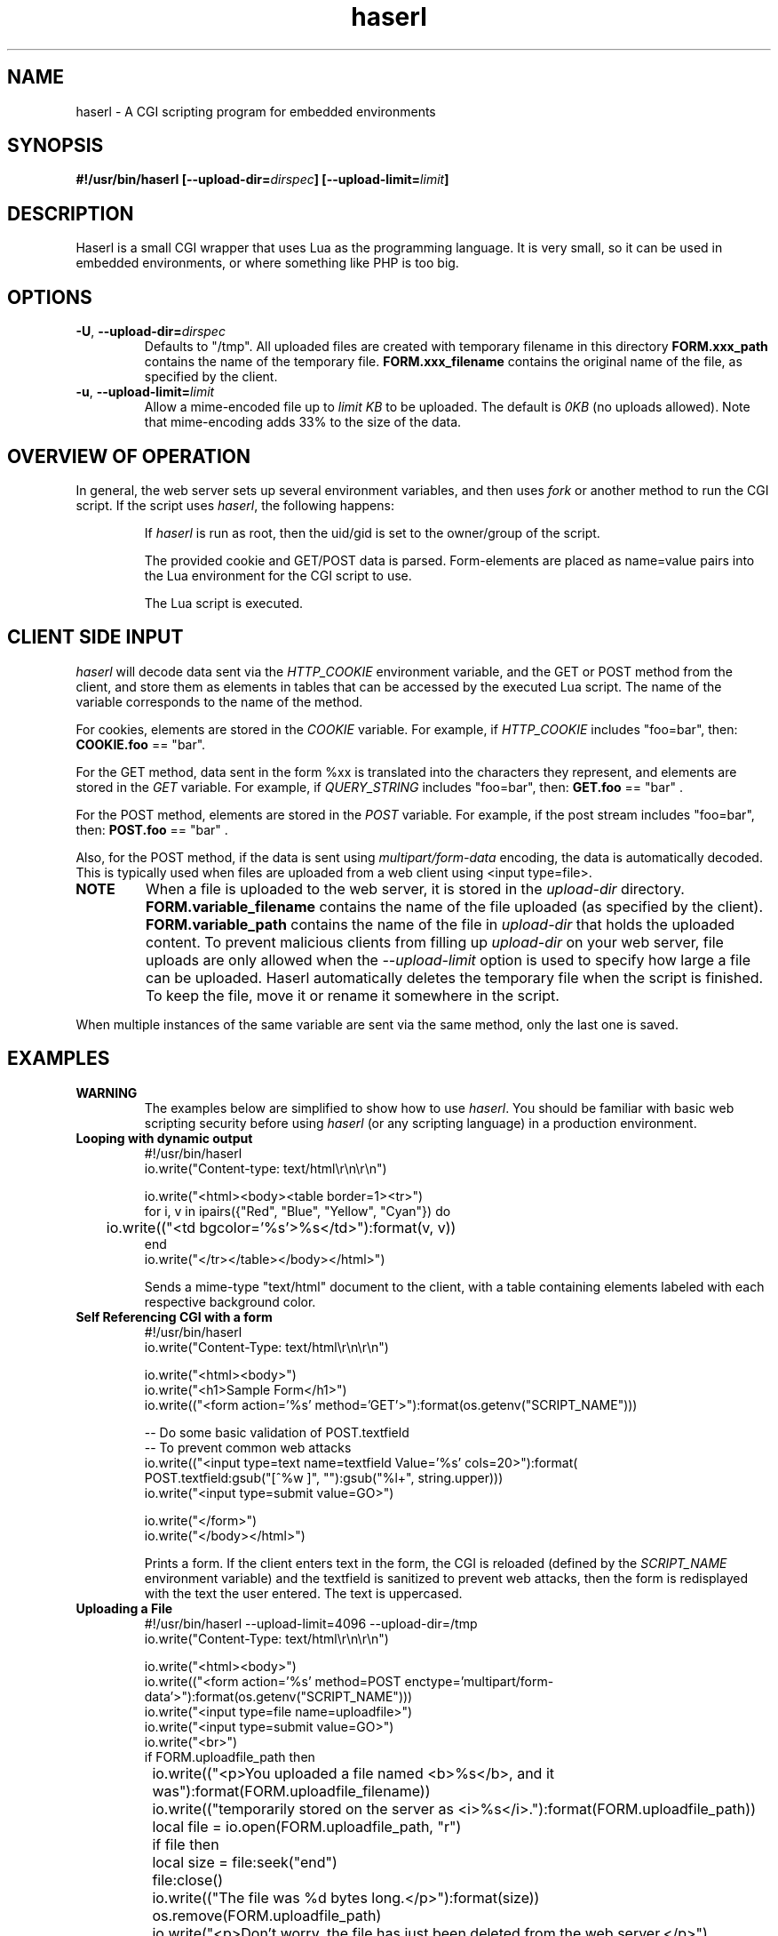 .\" Process with groff -man -Tascii haserl.1
.TH haserl 1 "August 2024"
.SH NAME
haserl \- A CGI scripting program for embedded environments
.SH SYNOPSIS
.BI "#!/usr/bin/haserl [\-\-upload\-dir=" dirspec "] [\-\-upload\-limit=" limit "]"

.SH DESCRIPTION
Haserl is a small CGI wrapper that uses Lua as the programming language. It is
very small, so it can be used in embedded environments, or where something like
PHP is too big.

.SH OPTIONS

.TP
\fB\-U\fR, \fB\-\-upload\-dir=\fIdirspec\fR
Defaults to "/tmp". All uploaded files are created with temporary filename in
this directory
.B FORM.xxx_path
contains the name of the temporary file.
.B FORM.xxx_filename
contains the original name of the file, as specified by the client.

.TP
\fB\-u\fR, \fB\-\-upload\-limit=\fIlimit\fR
Allow a mime-encoded file up to
.I limit KB
to be uploaded. The default is
.I 0KB
(no uploads allowed).
Note that mime-encoding adds 33% to the size of the data.

.SH OVERVIEW OF OPERATION

In general, the web server sets up several environment variables, and then uses
.I fork
or another method to run the CGI script. If the script uses
.IR haserl ,
the following happens:

.IP
If
.I haserl
is run as root, then the uid/gid is set to the owner/group of the script.

The provided cookie and GET/POST data is parsed. Form-elements are placed as
name=value pairs into the Lua environment for the CGI script to use.

The Lua script is executed.

.SH CLIENT SIDE INPUT
.I haserl
will decode data sent via the
.I HTTP_COOKIE
environment variable, and the GET or POST method from the client, and store them
as elements in tables that can be accessed by the executed Lua script. The name
of the variable corresponds to the name of the method.

For cookies, elements are stored in the
.I COOKIE
variable. For example, if
.I HTTP_COOKIE
includes "foo=bar", then:
.B COOKIE.foo
== "bar".

For the GET method, data sent in the form %xx is translated into the characters
they represent, and elements are stored in the
.I GET
variable. For example, if
.I QUERY_STRING
includes "foo=bar", then:
.B GET.foo
== "bar" .

For the POST method, elements are stored in the
.I POST
variable. For example, if the post stream includes "foo=bar", then:
.B POST.foo
== "bar" .

Also, for the POST method, if the data is sent using
.I "multipart/form\-data"
encoding, the data is automatically decoded. This is typically used when files
are uploaded from a web client using <input type=file>.

.TP
.B NOTE
When a file is uploaded to the web server, it is stored in the
.I upload-dir
directory.
.B FORM.variable_filename
contains the name of the file uploaded (as specified by the client).
.B FORM.variable_path
contains the name of the file in
.I upload-dir
that holds the uploaded content. To prevent malicious clients from filling up
.I upload-dir
on your web server, file uploads are only allowed when the
.I \-\-upload\-limit
option is used to specify how large a file can be uploaded. Haserl automatically
deletes the temporary file when the script is finished. To keep the file, move
it or rename it somewhere in the script.

.P
When multiple instances of the same variable are sent via the same method, only
the last one is saved.

.SH EXAMPLES
.TP
.B WARNING
The examples below are simplified to show how to use
.IR haserl .
You should be familiar with basic web scripting security before using
.I haserl
(or any scripting language) in a production environment.

.TP
.B Looping with dynamic output
.nf
#!/usr/bin/haserl
io.write("Content-type: text/html\\r\\n\\r\\n")

io.write("<html><body><table border=1><tr>")
for i, v in ipairs({"Red", "Blue", "Yellow", "Cyan"}) do
	io.write(("<td bgcolor='%s'>%s</td>"):format(v, v))
end
io.write("</tr></table></body></html>")
.fi

Sends a mime-type "text/html" document to the client, with a table
containing elements labeled with each respective background color.

.TP
.B Self Referencing CGI with a form
.nf
#!/usr/bin/haserl
io.write("Content-Type: text/html\\r\\n\\r\\n")

io.write("<html><body>")
io.write("<h1>Sample Form</h1>")
io.write(("<form action='%s' method='GET'>"):format(os.getenv("SCRIPT_NAME")))

-- Do some basic validation of POST.textfield
-- To prevent common web attacks
io.write(("<input type=text name=textfield Value='%s' cols=20>"):format(
         POST.textfield:gsub("[^%w ]", ""):gsub("%l+", string.upper)))
io.write("<input type=submit value=GO>")

io.write("</form>")
io.write("</body></html>")
.fi

Prints a form. If the client enters text in the form, the CGI is reloaded
(defined by the
.IR SCRIPT_NAME
environment variable) and the textfield is sanitized to prevent web attacks,
then the form is redisplayed with the text the user entered. The text is
uppercased.

.TP
.B Uploading a File
.nf
#!/usr/bin/haserl \-\-upload\-limit=4096 \-\-upload\-dir=/tmp
io.write("Content-Type: text/html\\r\\n\\r\\n")

io.write("<html><body>")
io.write(("<form action='%s' method=POST enctype='multipart/form-data'>"):format(os.getenv("SCRIPT_NAME")))
io.write("<input type=file name=uploadfile>")
io.write("<input type=submit value=GO>")
io.write("<br>")
if FORM.uploadfile_path then
	io.write(("<p>You uploaded a file named <b>%s</b>, and it was"):format(FORM.uploadfile_filename))
	io.write(("temporarily stored on the server as <i>%s</i>."):format(FORM.uploadfile_path))
	local file = io.open(FORM.uploadfile_path, "r")
	if file then
		local size = file:seek("end")
		file:close()
		io.write(("The file was %d bytes long.</p>"):format(size))
		os.remove(FORM.uploadfile_path)
		io.write("<p>Don't worry, the file has just been deleted from the web server.</p>")
	end
else
	io.write("You haven't uploaded a file yet.")
end
io.write("</form>")
io.write("</body></html>")
.fi

Displays a form that allows for file uploading. This is accomplished by using the
.B \-\-upload\-limit
and by setting the form
.I enctype
.RI "to " multipart/form\-data.
If the client sends a file, then some information regarding the file is printed,
and then deleted. Otherwise, the form states that the client has not uploaded a
file.

.SH SAFETY FEATURES
.TP
.B Privilege Dropping
If run as root (usually due to being installed with suid),
.I haserl
will set its uid/gid to that of the owner/group of the script. This can be used
to have a set of CGI scripts where each has a different privilege level. If the
.I haserl
binary is not run as root, then the CGI scripts will run with the uid/gid of the
web server.

.TP
.B Reject command line parameters given on the URL
If the URL does not contain an unencoded "=", then the CGI spec states the
options are to be used as command-line parameters to the program. For instance,
according to the CGI spec:
.I http://192.168.0.1/test.cgi?\-\-upload\-limit%3d2000&foo%3dbar
.RS
Should set the upload-limit to 2000KB in addition to setting "Foo=bar". To
protect against clients enabling their own uploads,
.I haserl
rejects any command-line options beyond argv[2]. If invoked as a #! script, the
interpreter is argv[0], all command-line options listed in the #! line are
combined into argv[1], and the script name is argv[2].

.SH LUAC

.I luac
can be used to produce a precompiled Lua chunk. All Lua features listed above
are still available.

Here is an example of a trivial script, converted into a luac CGI script:

Given the file test.lua:
.RS
.nf
io.write("Content-Type: text/plain\\r\\n\\r\\n")
io.write("Hello, world!\\r\\n")
.fi
.RE

It can be compiled with luac:
.RS
luac \-o test.luac \-s test.lua
.RE

And then a wrapper script to call it:
.RS
.nf
#!/bin/sh
exec haserl test.luac
.fi
.RE

.SH NAME
The name "haserl" comes from the Bavarian word for "bunny." At first glance it
may be small and cute, but
.I haserl
is more like the bunny from
.IR "Monty Python & The Holy Grail" .
In the words of Tim the Wizard,
.I That's the most foul, cruel & bad-tempered rodent you ever set eyes on!

Haserl can be thought of the CGI equivalent to
.IR netcat .
Both are small, powerful, and have very little in the way of extra features. Like
.IR netcat ", " haserl
attempts to do its job with the least amount of extra "fluff".

.SH AUTHORS
neeshy <neeshy@tfwno.gf>
.br
Nathan Angelacos <nangel@users.sourceforge.net>

.SH SEE ALSO
haserl (the original) (https://haserl.sourceforge.net/)
.br
uncgi (http://www.midwinter.com/~koreth/uncgi.html)
.br
cgiwrapper (http://cgiwrapper.sourceforge.net/)
